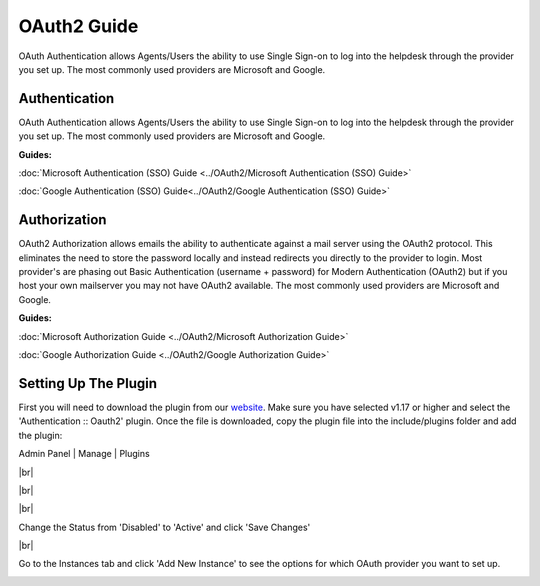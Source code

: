 .. |br| raw:: html

    <br>

OAuth2 Guide
============

OAuth Authentication allows Agents/Users the ability to use Single Sign-on to log into the helpdesk through the provider you set up. The most commonly used providers are Microsoft and Google.

Authentication
--------------

OAuth Authentication allows Agents/Users the ability to use Single Sign-on to log into the helpdesk through the provider you set up. The most commonly used providers are Microsoft and Google.

**Guides:**

:doc:`Microsoft Authentication (SSO) Guide <../OAuth2/Microsoft Authentication (SSO) Guide>`

:doc:`Google Authentication (SSO) Guide<../OAuth2/Google Authentication (SSO) Guide>`

Authorization
-------------

OAuth2 Authorization allows emails the ability to authenticate against a mail server using the OAuth2 protocol. This eliminates the need to store the password locally and instead redirects you directly to the provider to login. Most provider's are phasing out Basic Authentication (username + password) for Modern Authentication (OAuth2) but if you host your own mailserver you may not have OAuth2 available. The most commonly used providers are Microsoft and Google.

**Guides:**

:doc:`Microsoft Authorization Guide <../OAuth2/Microsoft Authorization Guide>`

:doc:`Google Authorization Guide <../OAuth2/Google Authorization Guide>`

Setting Up The Plugin
---------------------

First you will need to download the plugin from our `website <https://osticket.com/download>`_. Make sure you have selected v1.17 or higher and select the 'Authentication :: Oauth2' plugin. Once the file is downloaded, copy the plugin file into the include/plugins folder and add the plugin:

Admin Panel | Manage | Plugins

.. image:: ../_static/images/oauth-authentication/oauth7_add_plugin.png
  :alt: Add Plugin

|br|

.. image:: ../_static/images/oauth-authentication/oauth8_install_plugin.png
  :alt: Install Plugin

|br|

.. image:: ../_static/images/oauth-authentication/oauth9_installed.png
  :alt: Installed

|br|

Change the Status from 'Disabled' to 'Active' and click 'Save Changes'

.. image:: ../_static/images/oauth-authentication/oauth10_plugin_active.png
  :alt: oauth10_plugin_active

|br|

Go to the Instances tab and click 'Add New Instance' to see the options for which OAuth provider you want to set up.

.. image:: ../_static/images/oauth-authentication/oauth11_add_instance.png
  :alt: oauth11_add_instance
